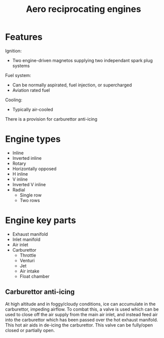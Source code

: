 :PROPERTIES:
:ID:       28e3da39-b63d-4b08-8636-e3c9f23146c0
:END:
#+title: Aero reciprocating engines

* Features
Ignition:
- Two engine-driven magnetos supplying two independant spark plug systems
Fuel system:
- Can be normally aspirated, fuel injection, or supercharged
- Aviation rated fuel
Cooling:
- Typically air-cooled
There is a provision for carburettor anti-icing

* Engine types
- Inline
- Inverted inline
- Rotary
- Horizontally opposed
- H inline
- V inline
- Inverted V inline
- Radial
  - Single row
  - Two rows

* Engine key parts
- Exhaust manifold
- Inlet manifold
- Air inlet
- Carburettor
  - Throttle
  - Venturi
  - Jet
  - Air intake
  - Float chamber

** Carburettor anti-icing
At high altitude and in foggy/cloudy conditions, ice can accumulate in the carburettor, impeding airflow.
To combat this, a valve is used which can be used to close off the air supply from the main air inlet, and instead feed air into the carburettor which has been passed over the hot exhaust manifold. This hot air aids in de-icing the carburettor. This valve can be fully/open closed or partially open.
